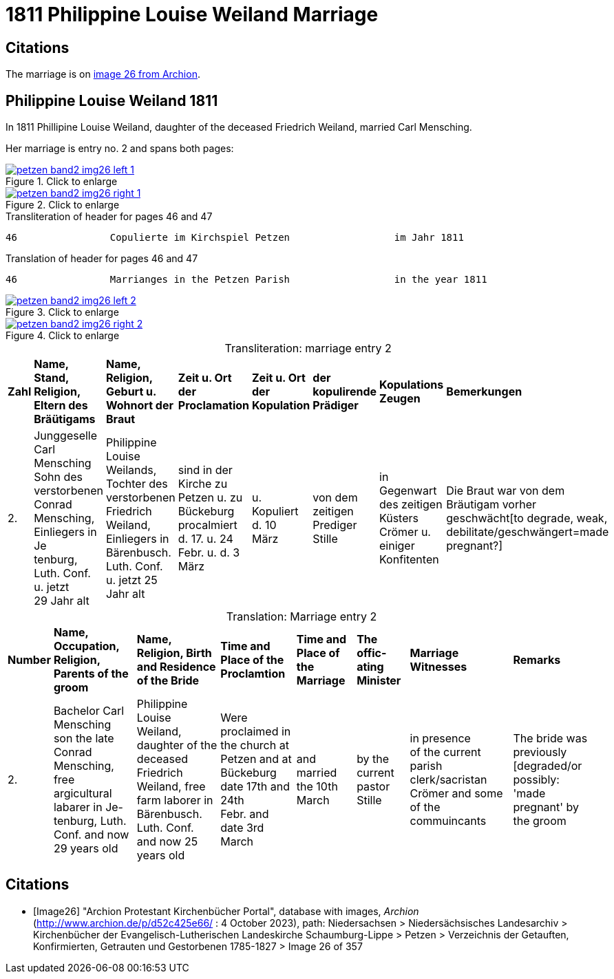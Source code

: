 = 1811 Philippine Louise Weiland Marriage
:page-role: wide

== Citations

The marriage is on <<Image26, image 26 from Archion>>.

== Philippine Louise Weiland 1811

In 1811 Phillipine Louise Weiland, daughter of the deceased Friedrich Weiland, married Carl Mensching.

Her marriage is entry no. 2 and spans both pages:

image::petzen-band2-img26-left-1.jpg[align=left,title="Click to enlarge",link=self]

image::petzen-band2-img26-right-1.jpg[align=left,title="Click to enlarge",link=self]

[,text]
.Transliteration of header for pages 46 and 47
----
46                Copulierte im Kirchspiel Petzen                  im Jahr 1811                                 47
----

[,text]
.Translation of header for pages 46 and 47
----
46                Marrianges in the Petzen Parish                  in the year 1811                              47
----

image::petzen-band2-img26-left-2.jpg[align=left,title="Click to enlarge",link=self]

image::petzen-band2-img26-right-2.jpg[align=left,title="Click to enlarge",link=self]

[caption="Transliteration: "]
.marriage entry 2
[%autowidth,frame="none"]
|===
s|Zahl s|Name, Stand, Religion, +
 Eltern des Bräütigams s|Name, Religion, +
 Geburt u. Wohnort der Braut s|Zeit u. Ort +
 der Proclamation s|Zeit u. Ort +
 der Kopulation s|der kopulirende Prädiger s|Kopulations Zeugen s|Bemerkungen

|2.
|Junggeselle Carl Mensching + 
Sohn des verstorbenen Conrad +
Mensching, Einliegers in Je +
tenburg, Luth. Conf. u. jetzt +
29 Jahr alt
|Philippine Louise +
 Weilands, Tochter des +
 verstorbenen Friedrich +
 Weiland, Einliegers in +
 Bärenbusch. Luth. Conf. +
 u. jetzt 25 Jahr alt
|sind in der Kirche zu +
  Petzen u. zu Bückeburg procalmiert +
  d. 17. u. 24 +
  Febr. u. d. 3 März +
|u. Kopuliert d. 10 +
  März
|von dem +
zeitigen Prediger +
Stille
|in Gegenwart +
 des zeitigen Küsters +
 Crömer u. einiger Konfitenten 
|Die Braut war von dem 
  Bräutigam vorher geschwächt[to degrade, weak,
 debilitate/geschwängert=made pregnant?]
|===


[caption="Translation: "]
.Marriage entry 2
[%autowidth,frame="none"]
|===
s|Number s|Name, Occupation, Religion,
Parents of the groom s|Name, Religion, Birth
and Residence 
of the Bride s| Time and Place 
of the Proclamtion s|Time and Place 
of the Marriage s|The offic- 
ating Minister s|Marriage Witnesses s|Remarks

|2. 
|Bachelor Carl Mensching +
son the late Conrad +
Mensching, free argicultural labarer in Je- +
tenburg, Luth. Conf. and now +
29 years old
|Philippine Louise +
Weiland, daughter of the +
deceased Friedrich +
Weiland, free farm laborer in 
Bärenbusch. Luth. Conf. +
and now 25 years old 
|Were proclaimed in the church at +
Petzen and at Bückeburg +
date 17th and 24th +
Febr. and date 3rd March 
|and married the 10th +
March
|by the +
current pastor +
Stille 
|in presence +
  of the current parish clerk/sacristan 
  Crömer and some of the commuincants
|The bride was previously [degraded/or possibly: +
'made pregnant' by the groom 
|===


[bibliography]
== Citations

* [[[Image26]]] "Archion Protestant Kirchenbücher Portal", database with images, _Archion_ (http://www.archion.de/p/d52c425e66/ : 4 October 2023), path: Niedersachsen > Niedersächsisches Landesarchiv > Kirchenbücher der Evangelisch-Lutherischen
 Landeskirche Schaumburg-Lippe > Petzen > Verzeichnis der Getauften, Konfirmierten, Getrauten und Gestorbenen 1785-1827 > Image 26 of 357
